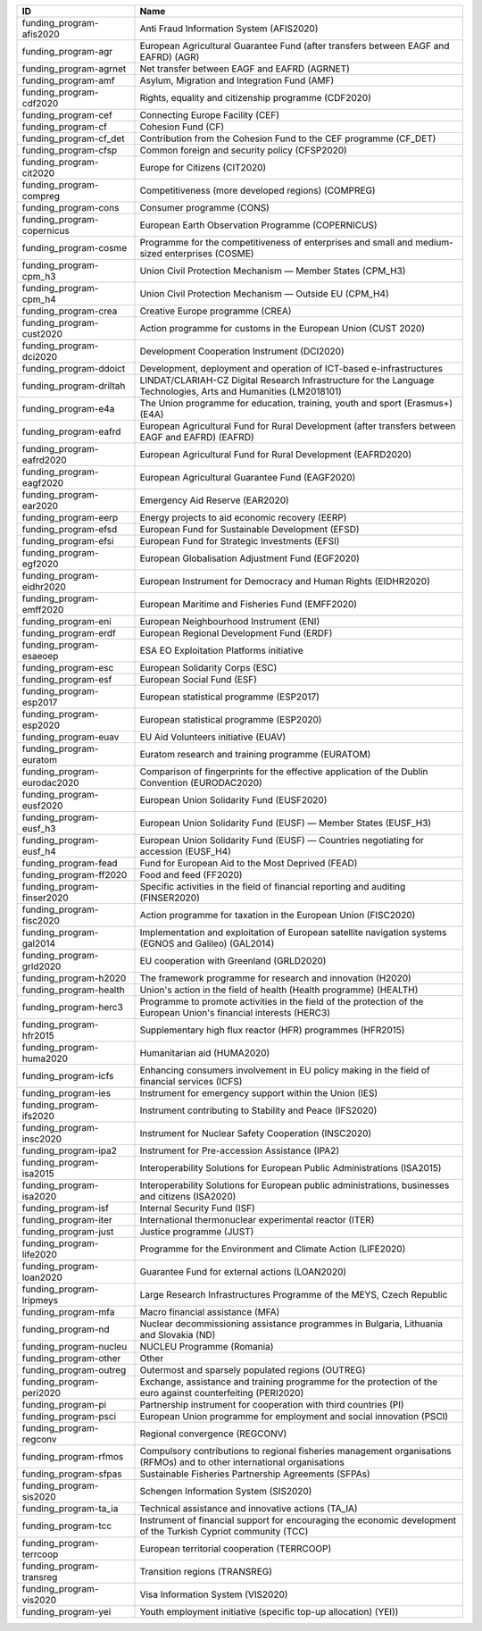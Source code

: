 .. _funding_program:

===========================  ========================================================================================================================
ID                           Name
===========================  ========================================================================================================================
funding_program-afis2020     Anti Fraud Information System (AFIS2020)
funding_program-agr          European Agricultural Guarantee Fund (after transfers between EAGF and EAFRD) (AGR)
funding_program-agrnet       Net transfer between EAGF and EAFRD (AGRNET)
funding_program-amf          Asylum, Migration and Integration Fund (AMF)
funding_program-cdf2020      Rights, equality and citizenship programme (CDF2020)
funding_program-cef          Connecting Europe Facility (CEF)
funding_program-cf           Cohesion Fund (CF)
funding_program-cf_det       Contribution from the Cohesion Fund to the CEF programme (CF_DET)
funding_program-cfsp         Common foreign and security policy (CFSP2020)
funding_program-cit2020      Europe for Citizens (CIT2020)
funding_program-compreg      Competitiveness (more developed regions) (COMPREG)
funding_program-cons         Consumer programme (CONS)
funding_program-copernicus   European Earth Observation Programme (COPERNICUS)
funding_program-cosme        Programme for the competitiveness of enterprises and small and medium-sized enterprises (COSME)
funding_program-cpm_h3       Union Civil Protection Mechanism — Member States (CPM_H3)
funding_program-cpm_h4       Union Civil Protection Mechanism — Outside EU (CPM_H4)
funding_program-crea         Creative Europe programme (CREA)
funding_program-cust2020     Action programme for customs in the European Union (CUST 2020)
funding_program-dci2020      Development Cooperation Instrument (DCI2020)
funding_program-ddoict       Development, deployment and operation of ICT-based e-infrastructures
funding_program-driltah      LINDAT/CLARIAH-CZ Digital Research Infrastructure for the Language Technologies, Arts and Humanities (LM2018101)
funding_program-e4a          The Union programme for education, training, youth and sport (Erasmus+) (E4A)
funding_program-eafrd        European Agricultural Fund for Rural Development (after transfers between EAGF and EAFRD) (EAFRD)
funding_program-eafrd2020    European Agricultural Fund for Rural Development (EAFRD2020)
funding_program-eagf2020     European Agricultural Guarantee Fund (EAGF2020)
funding_program-ear2020      Emergency Aid Reserve (EAR2020)
funding_program-eerp         Energy projects to aid economic recovery (EERP)
funding_program-efsd         European Fund for Sustainable Development (EFSD)
funding_program-efsi         European Fund for Strategic Investments (EFSI)
funding_program-egf2020      European Globalisation Adjustment Fund (EGF2020)
funding_program-eidhr2020    European Instrument for Democracy and Human Rights (EIDHR2020)
funding_program-emff2020     European Maritime and Fisheries Fund (EMFF2020)
funding_program-eni          European Neighbourhood Instrument (ENI)
funding_program-erdf         European Regional Development Fund (ERDF)
funding_program-esaeoep      ESA EO Exploitation Platforms initiative
funding_program-esc          European Solidarity Corps (ESC)
funding_program-esf          European Social Fund (ESF)
funding_program-esp2017      European statistical programme (ESP2017)
funding_program-esp2020      European statistical programme (ESP2020)
funding_program-euav         EU Aid Volunteers initiative (EUAV)
funding_program-euratom      Euratom research and training programme (EURATOM)
funding_program-eurodac2020  Comparison of fingerprints for the effective application of the Dublin Convention (EURODAC2020)
funding_program-eusf2020     European Union Solidarity Fund (EUSF2020)
funding_program-eusf_h3      European Union Solidarity Fund (EUSF) — Member States (EUSF_H3)
funding_program-eusf_h4      European Union Solidarity Fund (EUSF) — Countries negotiating for accession (EUSF_H4)
funding_program-fead         Fund for European Aid to the Most Deprived (FEAD)
funding_program-ff2020       Food and feed (FF2020)
funding_program-finser2020   Specific activities in the field of financial reporting and auditing (FINSER2020)
funding_program-fisc2020     Action programme for taxation in the European Union (FISC2020)
funding_program-gal2014      Implementation and exploitation of European satellite navigation systems (EGNOS and Galileo) (GAL2014)
funding_program-grld2020     EU cooperation with Greenland (GRLD2020)
funding_program-h2020        The framework programme for research and innovation (H2020)
funding_program-health       Union's action in the field of health (Health programme) (HEALTH)
funding_program-herc3        Programme to promote activities in the field of the protection of the European Union's financial interests (HERC3)
funding_program-hfr2015      Supplementary high flux reactor (HFR) programmes (HFR2015)
funding_program-huma2020     Humanitarian aid (HUMA2020)
funding_program-icfs         Enhancing consumers involvement in EU policy making in the field of financial services (ICFS)
funding_program-ies          Instrument for emergency support within the Union (IES)
funding_program-ifs2020      Instrument contributing to Stability and Peace (IFS2020)
funding_program-insc2020     Instrument for Nuclear Safety Cooperation (INSC2020)
funding_program-ipa2         Instrument for Pre-accession Assistance (IPA2)
funding_program-isa2015      Interoperability Solutions for European Public Administrations (ISA2015)
funding_program-isa2020      Interoperability Solutions for European public administrations, businesses and citizens (ISA2020)
funding_program-isf          Internal Security Fund (ISF)
funding_program-iter         International thermonuclear experimental reactor (ITER)
funding_program-just         Justice programme (JUST)
funding_program-life2020     Programme for the Environment and Climate Action (LIFE2020)
funding_program-loan2020     Guarantee Fund for external actions (LOAN2020)
funding_program-lripmeys     Large Research Infrastructures Programme of the MEYS, Czech Republic
funding_program-mfa          Macro financial assistance (MFA)
funding_program-nd           Nuclear decommissioning assistance programmes in Bulgaria, Lithuania and Slovakia (ND)
funding_program-nucleu       NUCLEU Programme (Romania)
funding_program-other        Other
funding_program-outreg       Outermost and sparsely populated regions (OUTREG)
funding_program-peri2020     Exchange, assistance and training programme for the protection of the euro against counterfeiting (PERI2020)
funding_program-pi           Partnership instrument for cooperation with third countries (PI)
funding_program-psci         European Union programme for employment and social innovation (PSCI)
funding_program-regconv      Regional convergence (REGCONV)
funding_program-rfmos        Compulsory contributions to regional fisheries management organisations (RFMOs) and to other international organisations
funding_program-sfpas        Sustainable Fisheries Partnership Agreements (SFPAs)
funding_program-sis2020      Schengen Information System (SIS2020)
funding_program-ta_ia        Technical assistance and innovative actions (TA_IA)
funding_program-tcc          Instrument of financial support for encouraging the economic development of the Turkish Cypriot community (TCC)
funding_program-terrcoop     European territorial cooperation (TERRCOOP)
funding_program-transreg     Transition regions (TRANSREG)
funding_program-vis2020      Visa Information System (VIS2020)
funding_program-yei          Youth employment initiative (specific top-up allocation) (YEI))
===========================  ========================================================================================================================